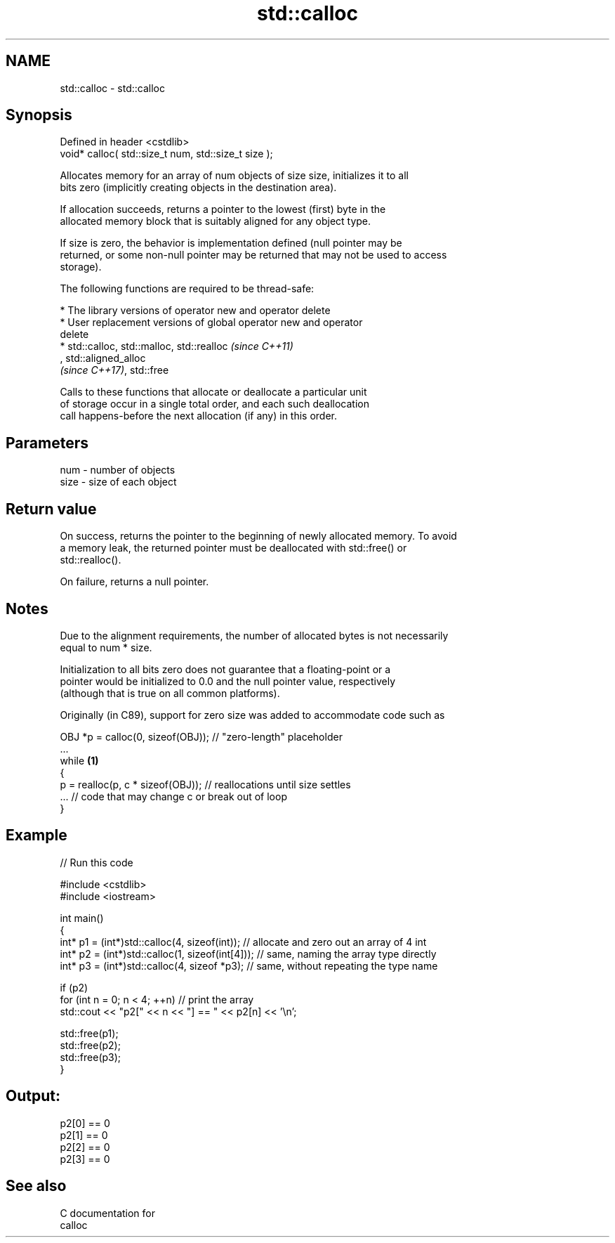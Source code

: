 .TH std::calloc 3 "2024.06.10" "http://cppreference.com" "C++ Standard Libary"
.SH NAME
std::calloc \- std::calloc

.SH Synopsis
   Defined in header <cstdlib>
   void* calloc( std::size_t num, std::size_t size );

   Allocates memory for an array of num objects of size size, initializes it to all
   bits zero (implicitly creating objects in the destination area).

   If allocation succeeds, returns a pointer to the lowest (first) byte in the
   allocated memory block that is suitably aligned for any object type.

   If size is zero, the behavior is implementation defined (null pointer may be
   returned, or some non-null pointer may be returned that may not be used to access
   storage).

   The following functions are required to be thread-safe:

     * The library versions of operator new and operator delete
     * User replacement versions of global operator new and operator
       delete
     * std::calloc, std::malloc, std::realloc                             \fI(since C++11)\fP
       , std::aligned_alloc
       \fI(since C++17)\fP, std::free

   Calls to these functions that allocate or deallocate a particular unit
   of storage occur in a single total order, and each such deallocation
   call happens-before the next allocation (if any) in this order.

.SH Parameters

   num  - number of objects
   size - size of each object

.SH Return value

   On success, returns the pointer to the beginning of newly allocated memory. To avoid
   a memory leak, the returned pointer must be deallocated with std::free() or
   std::realloc().

   On failure, returns a null pointer.

.SH Notes

   Due to the alignment requirements, the number of allocated bytes is not necessarily
   equal to num * size.

   Initialization to all bits zero does not guarantee that a floating-point or a
   pointer would be initialized to 0.0 and the null pointer value, respectively
   (although that is true on all common platforms).

   Originally (in C89), support for zero size was added to accommodate code such as

 OBJ *p = calloc(0, sizeof(OBJ)); // "zero-length" placeholder
 ...
 while \fB(1)\fP
 {
     p = realloc(p, c * sizeof(OBJ)); // reallocations until size settles
     ... // code that may change c or break out of loop
 }

.SH Example


// Run this code

 #include <cstdlib>
 #include <iostream>

 int main()
 {
     int* p1 = (int*)std::calloc(4, sizeof(int)); // allocate and zero out an array of 4 int
     int* p2 = (int*)std::calloc(1, sizeof(int[4])); // same, naming the array type directly
     int* p3 = (int*)std::calloc(4, sizeof *p3); // same, without repeating the type name

     if (p2)
         for (int n = 0; n < 4; ++n) // print the array
             std::cout << "p2[" << n << "] == " << p2[n] << '\\n';

     std::free(p1);
     std::free(p2);
     std::free(p3);
 }

.SH Output:

 p2[0] == 0
 p2[1] == 0
 p2[2] == 0
 p2[3] == 0

.SH See also

   C documentation for
   calloc
